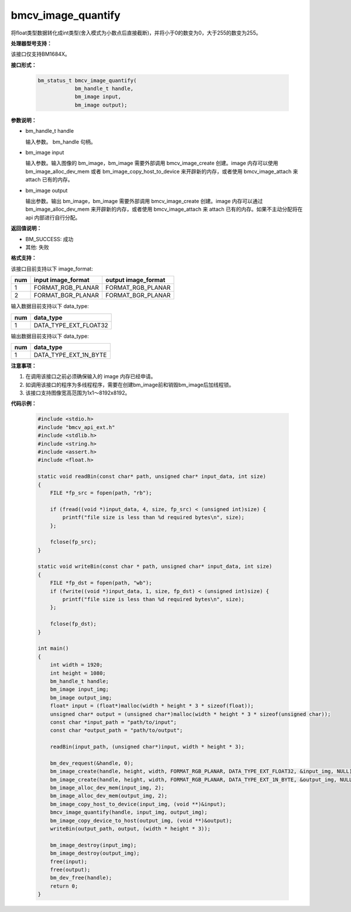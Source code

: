 bmcv_image_quantify
====================

将float类型数据转化成int类型(舍入模式为小数点后直接截断)，并将小于0的数变为0，大于255的数变为255。


**处理器型号支持：**

该接口仅支持BM1684X。


**接口形式：**

    .. code-block:: c

        bm_status_t bmcv_image_quantify(
                    bm_handle_t handle,
                    bm_image input,
                    bm_image output);


**参数说明：**

* bm_handle_t handle

  输入参数。 bm_handle 句柄。

* bm_image input

  输入参数。输入图像的 bm_image，bm_image 需要外部调用 bmcv_image_create 创建。image 内存可以使用 bm_image_alloc_dev_mem 或者 bm_image_copy_host_to_device 来开辟新的内存，或者使用 bmcv_image_attach 来 attach 已有的内存。

* bm_image output

  输出参数。输出 bm_image，bm_image 需要外部调用 bmcv_image_create 创建。image 内存可以通过 bm_image_alloc_dev_mem 来开辟新的内存，或者使用 bmcv_image_attach 来 attach 已有的内存。如果不主动分配将在 api 内部进行自行分配。


**返回值说明：**

* BM_SUCCESS: 成功

* 其他: 失败


**格式支持：**

该接口目前支持以下 image_format:

+-----+------------------------+------------------------+
| num | input image_format     | output image_format    |
+=====+========================+========================+
| 1   | FORMAT_RGB_PLANAR      | FORMAT_RGB_PLANAR      |
+-----+------------------------+------------------------+
| 2   | FORMAT_BGR_PLANAR      | FORMAT_BGR_PLANAR      |
+-----+------------------------+------------------------+


输入数据目前支持以下 data_type:

+-----+--------------------------------+
| num | data_type                      |
+=====+================================+
| 1   | DATA_TYPE_EXT_FLOAT32          |
+-----+--------------------------------+

输出数据目前支持以下 data_type:

+-----+--------------------------------+
| num | data_type                      |
+=====+================================+
| 1   | DATA_TYPE_EXT_1N_BYTE          |
+-----+--------------------------------+


**注意事项：**

1. 在调用该接口之前必须确保输入的 image 内存已经申请。

2. 如调用该接口的程序为多线程程序，需要在创建bm_image前和销毁bm_image后加线程锁。

3. 该接口支持图像宽高范围为1x1～8192x8192。


**代码示例：**

    .. code-block:: c

        #include <stdio.h>
        #include "bmcv_api_ext.h"
        #include <stdlib.h>
        #include <string.h>
        #include <assert.h>
        #include <float.h>

        static void readBin(const char* path, unsigned char* input_data, int size)
        {
            FILE *fp_src = fopen(path, "rb");

            if (fread((void *)input_data, 4, size, fp_src) < (unsigned int)size) {
                printf("file size is less than %d required bytes\n", size);
            };

            fclose(fp_src);
        }

        static void writeBin(const char * path, unsigned char* input_data, int size)
        {
            FILE *fp_dst = fopen(path, "wb");
            if (fwrite((void *)input_data, 1, size, fp_dst) < (unsigned int)size) {
                printf("file size is less than %d required bytes\n", size);
            };

            fclose(fp_dst);
        }

        int main()
        {
            int width = 1920;
            int height = 1080;
            bm_handle_t handle;
            bm_image input_img;
            bm_image output_img;
            float* input = (float*)malloc(width * height * 3 * sizeof(float));
            unsigned char* output = (unsigned char*)malloc(width * height * 3 * sizeof(unsigned char));
            const char *input_path = "path/to/input";
            const char *output_path = "path/to/output";

            readBin(input_path, (unsigned char*)input, width * height * 3);

            bm_dev_request(&handle, 0);
            bm_image_create(handle, height, width, FORMAT_RGB_PLANAR, DATA_TYPE_EXT_FLOAT32, &input_img, NULL);
            bm_image_create(handle, height, width, FORMAT_RGB_PLANAR, DATA_TYPE_EXT_1N_BYTE, &output_img, NULL);
            bm_image_alloc_dev_mem(input_img, 2);
            bm_image_alloc_dev_mem(output_img, 2);
            bm_image_copy_host_to_device(input_img, (void **)&input);
            bmcv_image_quantify(handle, input_img, output_img);
            bm_image_copy_device_to_host(output_img, (void **)&output);
            writeBin(output_path, output, (width * height * 3));

            bm_image_destroy(input_img);
            bm_image_destroy(output_img);
            free(input);
            free(output);
            bm_dev_free(handle);
            return 0;
        }
